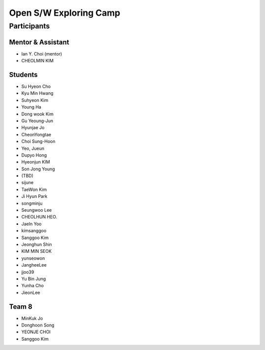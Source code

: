 =======================
Open S/W Exploring Camp
=======================

Participants
============

Mentor & Assistant
------------------

* Ian Y. Choi (mentor)
* CHEOLMIN KIM
  
Students
--------

* Su Hyeon Cho
* Kyu Min Hwang
* Suhyeon Kim
* Young Ha
* Dong wook Kim
* Gu Yeoung-Jun
* Hyunjae Jo
* CheonYongtae
* Choi Sung-Hoon
* Yeo, Jueun
* Dupyo Hong
* Hyeonjun KIM
* Son Jong Young
* (TBD)
* sijune
* TaeWon Kim
* Ji Hyun Park
* songminju
* Seungwoo Lee
* CHEOLHUN HEO.
* JaeIn Yoo
* kimsanggoo
* Sanggoo Kim
* Jeonghun Shin
* KIM MIN SEOK
* yunseowon
* JangheeLee
* jjoo39
* Yu Bin Jung
* Yunha Cho
* JieonLee

Team 8
------
* MinKuk Jo
* Donghoon Song
* YEONJE CHOI
* Sanggoo Kim

